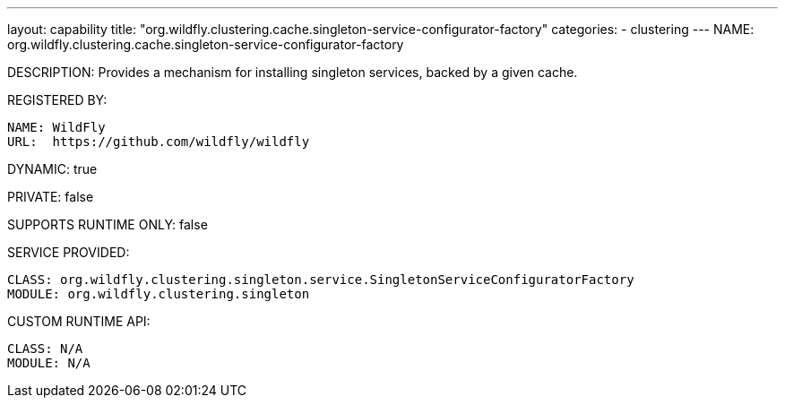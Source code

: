 ---
layout: capability
title:  "org.wildfly.clustering.cache.singleton-service-configurator-factory"
categories:
  - clustering
---
NAME: org.wildfly.clustering.cache.singleton-service-configurator-factory

DESCRIPTION: Provides a mechanism for installing singleton services, backed by a given cache.

REGISTERED BY:
  
  NAME: WildFly
  URL:  https://github.com/wildfly/wildfly

DYNAMIC: true

PRIVATE: false

SUPPORTS RUNTIME ONLY: false

SERVICE PROVIDED:

  CLASS: org.wildfly.clustering.singleton.service.SingletonServiceConfiguratorFactory
  MODULE: org.wildfly.clustering.singleton

CUSTOM RUNTIME API:

  CLASS: N/A
  MODULE: N/A
